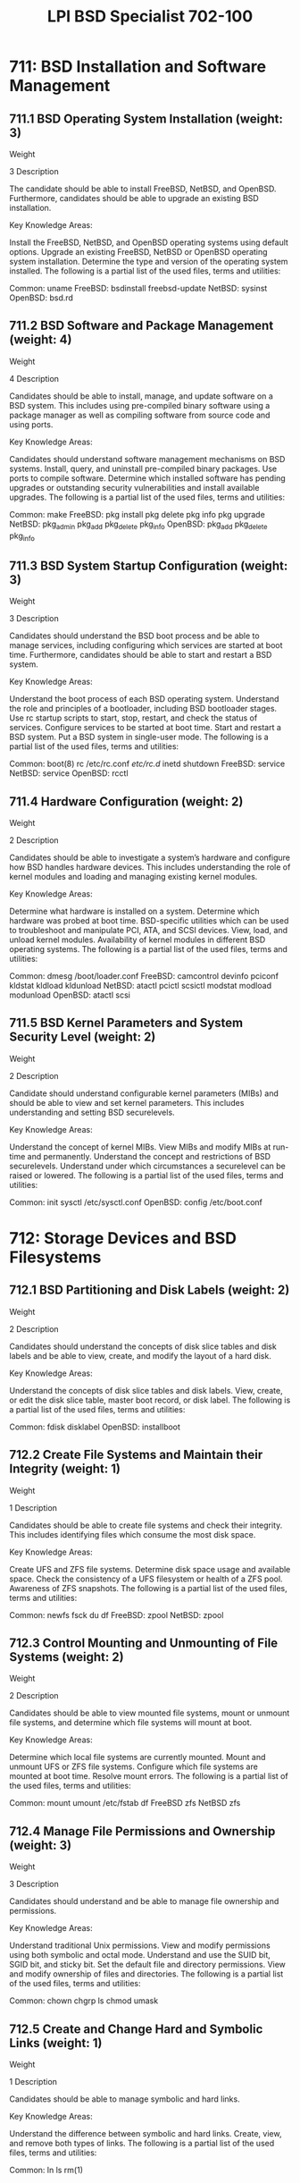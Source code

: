 :PROPERTIES:
:ID:       e90db7f4-984e-45a7-a0f5-c72410c13ed6
:mtime:    20230214125147
:ctime:    20230214125125
:END:
#+title: LPI BSD Specialist 702-100

* 711: BSD Installation and Software Management
** 711.1 BSD Operating System Installation (weight: 3)
Weight

3
Description

The candidate should be able to install FreeBSD, NetBSD, and OpenBSD. Furthermore, candidates should be able to upgrade an existing BSD installation.

Key Knowledge Areas:

Install the FreeBSD, NetBSD, and OpenBSD operating systems using default options.
Upgrade an existing FreeBSD, NetBSD or OpenBSD operating system installation.
Determine the type and version of the operating system installed.
The following is a partial list of the used files, terms and utilities:

Common:
uname
FreeBSD:
bsdinstall
freebsd-update
NetBSD:
sysinst
OpenBSD:
bsd.rd

** 711.2 BSD Software and Package Management (weight: 4)
Weight

4
Description

Candidates should be able to install, manage, and update software on a BSD system. This includes using pre-compiled binary software using a package manager as well as compiling software from source code and using ports.

Key Knowledge Areas:

Candidates should understand software management mechanisms on BSD systems.
Install, query, and uninstall pre-compiled binary packages.
Use ports to compile software.
Determine which installed software has pending upgrades or outstanding security vulnerabilities and install available upgrades.
The following is a partial list of the used files, terms and utilities:

Common:
make
FreeBSD:
pkg install
pkg delete
pkg info
pkg upgrade
NetBSD:
pkg_admin
pkg_add
pkg_delete
pkg_info
OpenBSD:
pkg_add
pkg_delete
pkg_info

** 711.3 BSD System Startup Configuration (weight: 3)
Weight

3
Description

Candidates should understand the BSD boot process and be able to manage services, including configuring which services are started at boot time. Furthermore, candidates should be able to start and restart a BSD system.

Key Knowledge Areas:

Understand the boot process of each BSD operating system.
Understand the role and principles of a bootloader, including BSD bootloader stages.
Use rc startup scripts to start, stop, restart, and check the status of services.
Configure services to be started at boot time.
Start and restart a BSD system.
Put a BSD system in single-user mode.
The following is a partial list of the used files, terms and utilities:

Common:
boot(8)
rc
/etc/rc.conf
/etc/rc.d/
inetd
shutdown
FreeBSD:
service
NetBSD:
service
OpenBSD:
rcctl

** 711.4 Hardware Configuration (weight: 2)
Weight

2
Description

Candidates should be able to investigate a system’s hardware and configure how BSD handles hardware devices. This includes understanding the role of kernel modules and loading and managing existing kernel modules.

Key Knowledge Areas:

Determine what hardware is installed on a system.
Determine which hardware was probed at boot time.
BSD-specific utilities which can be used to troubleshoot and manipulate PCI, ATA, and SCSI devices.
View, load, and unload kernel modules.
Availability of kernel modules in different BSD operating systems.
The following is a partial list of the used files, terms and utilities:

Common:
dmesg
/boot/loader.conf
FreeBSD:
camcontrol
devinfo
pciconf
kldstat
kldload
kldunload
NetBSD:
atactl
pcictl
scsictl
modstat
modload
modunload
OpenBSD:
atactl
scsi

** 711.5 BSD Kernel Parameters and System Security Level (weight: 2)
Weight

2
Description

Candidate should understand configurable kernel parameters (MIBs) and should be able to view and set kernel parameters. This includes understanding and setting BSD securelevels.

Key Knowledge Areas:

Understand the concept of kernel MIBs.
View MIBs and modify MIBs at run-time and permanently.
Understand the concept and restrictions of BSD securelevels.
Understand under which circumstances a securelevel can be raised or lowered.
The following is a partial list of the used files, terms and utilities:

Common:
init
sysctl
/etc/sysctl.conf
OpenBSD:
config
/etc/boot.conf

* 712: Storage Devices and BSD Filesystems
** 712.1 BSD Partitioning and Disk Labels (weight: 2)
Weight

2
Description

Candidates should understand the concepts of disk slice tables and disk labels and be able to view, create, and modify the layout of a hard disk.

Key Knowledge Areas:

Understand the concepts of disk slice tables and disk labels.
View, create, or edit the disk slice table, master boot record, or disk label.
The following is a partial list of the used files, terms and utilities:

Common:
fdisk
disklabel
OpenBSD:
installboot

** 712.2 Create File Systems and Maintain their Integrity (weight: 1)
Weight

1
Description

Candidates should be able to create file systems and check their integrity. This includes identifying files which consume the most disk space.

Key Knowledge Areas:

Create UFS and ZFS file systems.
Determine disk space usage and available space.
Check the consistency of a UFS filesystem or health of a ZFS pool.
Awareness of ZFS snapshots.
The following is a partial list of the used files, terms and utilities:

Common:
newfs
fsck
du
df
FreeBSD:
zpool
NetBSD:
zpool

** 712.3 Control Mounting and Unmounting of File Systems (weight: 2)
Weight

2
Description

Candidates should be able to view mounted file systems, mount or unmount file systems, and determine which file systems will mount at boot.

Key Knowledge Areas:

Determine which local file systems are currently mounted.
Mount and unmount UFS or ZFS file systems.
Configure which file systems are mounted at boot time.
Resolve mount errors.
The following is a partial list of the used files, terms and utilities:

Common:
mount
umount
/etc/fstab
df
FreeBSD
zfs
NetBSD
zfs

** 712.4 Manage File Permissions and Ownership (weight: 3)
Weight

3
Description

Candidates should understand and be able to manage file ownership and permissions.

Key Knowledge Areas:

Understand traditional Unix permissions.
View and modify permissions using both symbolic and octal mode.
Understand and use the SUID bit, SGID bit, and sticky bit.
Set the default file and directory permissions.
View and modify ownership of files and directories.
The following is a partial list of the used files, terms and utilities:

Common:
chown
chgrp
ls
chmod
umask

** 712.5 Create and Change Hard and Symbolic Links (weight: 1)
Weight

1
Description

Candidates should be able to manage symbolic and hard links.

Key Knowledge Areas:

Understand the difference between symbolic and hard links.
Create, view, and remove both types of links.
The following is a partial list of the used files, terms and utilities:

Common:
ln
ls
rm(1)

** 712.6 Find Files and BSD Directory Layout (weight: 2)
Weight

2
Description

Candidates should understand the BSD directory layout and be able to find files according to different search criteria.

Key Knowledge Areas:

Understand the directory layout used by BSD systems.
Know which utilities can be used to find binaries, source, manpages, and files.
Update the locate database.
Use find to locate files, including using search criteria such as last modification time, size, type, file flags, UID or GID, permissions, or by a text pattern.
The following is a partial list of the used files, terms and utilities:

Common:
whatis
whereis
which
locate
locate.updatedb
find
hier(7)

<
* 713: Basic BSD System Administration
** 713.1 Manage User Accounts and Groups (weight: 3)
Weight

3
Description

Candidates should be able to create and manage user and system accounts as well as groups and group membership.

Key Knowledge Areas:

Create, modify, and remove user and system accounts as well as groups.
Manage group membership.
Lock and unlock accounts.
Change user passwords.
Change a user's properties, such as the default shell.
Control which files are copied to a new user's home directory during account creation.
The following is a partial list of the used files, terms and utilities:

Common:
adduser
passwd
chpass
chfn
chsh
vipw
nologin
id
groups
who
whoami
su(1)
/usr/share/skel/
FreeBSD:
pw
rmuser
NetBSD:
user
useradd
userinfo
usermod
userdel
OpenBSD:
user
useradd
userinfo
usermod
userdel
rmuser

** 713.2 Automate System Administration Tasks by Scheduling Jobs (weight: 2)
Weight

2
Description

Candidates should understand the location of the periodic system scripts and be able to schedule automated execution of their own commands using cron.

Key Knowledge Areas:

Understand the periodic system scripts.
Configure which periodic system scripts are run daily, weekly and monthly.
Manually run a periodic system script.
Understand the difference between the system crontab and user crontabs, including all available fields.
Use the crontab editor to create or edit a user crontab.
Control which users can create their own crontabs.
The following is a partial list of the used files, terms and utilities:

Common:
crontab
cron
crontab
/var/cron/allow
/var/cron/deny
FreeBSD:
/etc/defaults/periodic.conf
periodic
NetBSD:
/etc/daily.conf
/etc/weekly.conf
/etc/monthly.conf
/etc/security.conf
OpenBSD:
daily
weekly
monthly

** 713.3 Maintain System Time (weight: 1)
Weight

1
Description

Candidates should be able to set the system time and use NTP for time synchronization.

Key Knowledge Areas:

Understand the concepts of NTP.
Configure NTP and manually synchronize with a time server.
The following is a partial list of the used files, terms and utilities:

Common:
ntpd
/etc/rc.conf
date
FreeBSD:
/etc/ntp.conf
ntpq
NetBSD:
/etc/ntp.conf
ntpq
OpenBSD:
/etc/ntpd.conf

** 713.4 System Logging (weight: 2)
Weight

2
Description

Candidates should be able to review system log files and configure log file rotation.

Key Knowledge Areas:

Understand system logging and location of log files.
View log files, including ongoing and compressed logs.
Configure log rotation by either time or size.
The following is a partial list of the used files, terms and utilities:

Common:
newsyslog
/etc/newsyslog.conf
/etc/syslog.conf
tail
grep
zgrep
zless
zmore
dmesg
FreeBSD:
bzcat
NetBSD:
bzcat

** 713.5 Mail Transfer Agents (MTA) Basics (weight: 1)
Weight

1
Description

Candidates should understand the role of a Mail Transfer Agent and configure aliases and mail forwarding on their local MTA as well as outgoing email using a relay.

Key Knowledge Areas:

Understand the role of a Mail Transfer Agent (MTA).
Determine which MTA is used on the system.
Create an email alias for both Sendmail and Postfix.
Configure Sendmail and Postfix to use a relay for outgoing mail.
View and flush the mail queue.
Understand the difference between the mbox and maildir mail destination file format type.
The following is a partial list of the used files, terms and utilities:

Common:
/etc/mail/aliases
newaliases
FreeBSD:
/etc/mail/mailer.conf
mailq
NetBSD:
/etc/mailer.conf
postalias
mailq
postqueue
OpenBSD:
/etc/mailer.conf
smtpctl

** 713.6 Manage Printing and Print Jobs (weight: 1)
Weight

1
Description

Candidates should understand how printing on a BSD system works and should be able to review the printing queue and manipulate print jobs.

Key Knowledge Areas:

Understand the BSD lpr printing system.
Understand the meaning of /etc/printcap entries.
View the print queue and manipulate the jobs within the queue.
The following is a partial list of the used files, terms and utilities:

Common:
lpc
lpq
lprm
printcap

** 713.7 Manage User Sessions (weight: 1)
Weight

1
Description

Candidates should be able to identify which users are currently logged in to a system and review the history of user logins.

Key Knowledge Areas:

Determine who is currently on the system.
Determine the last time a user was on the system.
The following is a partial list of the used files, terms and utilities:

Common:
w
who
last
users
FreeBSD:
lastlogin
NetBSD:
lastlogin
/var/log/lastlog
OpenBSD:
/var/log/lastlog

* 714: Basic BSD Network Administration
** 714.1 Fundamentals of Internet Protocols (weight: 2)
Weight

2
Description

Candidates should understand important network protocols as well as basic IPv4 and IPv6 addressing and subnetting.

Key Knowledge Areas:

Understand IPv4 addressing and subnetting.
Understand basic IPv6 addressing and subnetting.
Convert a subnet mask between dotted decimal, hexadecimal, or CIDR notation.
Determine valid host addresses as well as the subnet address and, for IPv4, the broadcast address of a given network.
Understand the key features of TCP, UDP and ICMP.
The following is a partial list of the used files, terms and utilities:

Common:
CIDR
Prefix and Interface Identifier

** 714.2 Basic network configuration (weight: 3)
Weight

3
Description

Candidates should be able to configure the IP settings of network interfaces.

Key Knowledge Areas:

Configure IP settings both temporarily and permanently.
Demonstrate a basic understanding of DHCP leases.
View the current DHCP lease, release it, and renew a lease.
Configure a DHCP client to override the settings received from a DHCP server.
Understand and configure interface aliases.
Understand IPv6 auto configuration using SLAAC and DHCPv6.
The following is a partial list of the used files, terms and utilities:

Common:
ifconfig
route
hostname
/etc/hosts
dhclient
/etc/dhclient.conf
/var/db/dhclient.leases
/etc/rc.conf
NetBSD:
/etc/ifconfig.if
/etc/ifaliases
OpenBSD:
netstart
/etc/hostname.if
/etc/myname
/etc/mygate

** 714.3 Basic network troubleshooting (weight: 3)
Weight

3
Description

Candidates should be able to analyze and resolve simple network connectivity problems.

Key Knowledge Areas:

Determine the current IP configuration of a system.
Troubleshoot IPv4 and IPv6 connectivity.
Determine which TCP or UDP ports are open on a system.
Verify the availability of a TCP/IP service.
The following is a partial list of the used files, terms and utilities:

Common:
ifconfig
netstat
route
ping
ping6
traceroute
/etc/services
telnet
nmap
nc
FreeBSD:
sockstat
rtsol
NetBSD:
sockstat
rtsol
OpenBSD:
/etc/hostname.if

** 714.4 Configure Client Side DNS (weight: 2)
Weight

2
Description

Candidates should understand the basics of DNS and be able to configure host name resolution.

Key Knowledge Areas:

Understand basic DNS theory, including types of resource records, reverse lookups, and types of DNS servers.
Query a DNS server for a particular type of resource record.
Configure name resolution, including the order of host name resolution and recursive DNS server.
Troubleshoot DNS problems.
The following is a partial list of the used files, terms and utilities:

Common:
host
hostname
/etc/resolv.conf
FreeBSD:
drill
/etc/nsswitch.conf
NetBSD:
dig
nslookup
/etc/nsswitch.conf
OpenBSD:
dig
nslookup

* 715: Basic Unix Skills
** 715.1 Use the Shell and Work on the Command Line (weight: 2)
Weight

2
Description

Candidates should be able to use and customize a shell and understand the differences between the different shells offered on a BSD system. Candidates should also be able to use manpages.

Key Knowledge Areas:

Understand the differences between the standard shells on BSD systems.
Be comfortable using the sh, csh, or tcsh shells.
View and modify environmental variables, both temporarily and permanently.
Redirect input and output to/from files and commands.
Use simple and advanced wildcard specifications in commands.
Understand the manpage sections and use manpages.
Modify shell behavior both temporarily and permanently, including preventing the shell from clobbering existing files and using history substitution.
Set command aliases and temporarily bypass a command alias.
Run a command multiple times with different arguments for each call.
The following is a partial list of the used files, terms and utilities:

Common:
sh
csh
tcsh
<
>
|
>&
|&
tee
env
file globbing
 ?
*
man
intro
less
 !
 !!
$
xargs

** 715.2 Perform basic file management (weight: 3)
Weight

3
Description

Candidates should be able to handle files on a BSD system. This includes identifying the type of files and creating archives of files.

Key Knowledge Areas:

Copy, move, and remove files and directories.
Recursively copy multiple files and directories.
Remove files and directories recursively.
Determine if a file is a binary, text, or data file.
Using common Unix command line backup utilities.
The following is a partial list of the used files, terms and utilities:

Common:
cp
mkdir
mv
ls
rm
rmdir
touch
dd
tar
cpio
pax
cp
file

** 715.3 Create, Monitor and Kill Processes (weight: 3)
Weight

Description

Candidates should be able to manage processes, including identifying processes with extensive resource usage, prioritizing, and terminating processes.

Key Knowledge Areas:

Monitor the system's workload over the last 1, 5 and 15 minutes.
Monitor the virtual memory system, including monitoring swapping and paging activity.
View active processes and recognize inordinate CPU usage.
Understand the most commonly used Unix signals, including their names.
Understand the difference between SIGTERM and SIGKILL.
Send a signal to an active process.
End a process or change its priority.
Start a process in the background, place an existing process into the background, verify if any jobs are currently running in the background, and return a background process to the foreground.
The following is a partial list of the used files, terms and utilities:

Common:
top
ps
pgrep
pstat
systat
nice
renice
kill
pkill
swapctl
uptime
w
vmstat
Shell built-in commands: &, ^Z, jobs, bg, fg, and kill
FreeBSD:
killall

** 715.4 Use Simple Regular Expressions (weight: 2)
Weight

2
Description

Candidates should be able to use simple regular expressions and wildcards to search text in files and streams.

Key Knowledge Areas:

Match text patterns when analyzing program output or searching through files.
Specify a range of characters within [], specify a literal, use a repetition operator, recognize a metacharacter, and create an inverse filter.
The following is a partial list of the used files, terms and utilities:

Common:
grep
egrep
fgrep
re_format(7)

** 715.5 Perform basic file editing operations (weight: 2)
Weight

2
Description

Candidates should be able to use the vi editor for basic file editing.

Key Knowledge Areas:

Edit files using the vi editor.
Modify a read-only file or exit vi without saving any edits to the file.
The following is a partial list of the used files, terms and utilities:

Common:
vi
 :w
 :wq
 :wq!
 :q!
Dd
Y
P
X
I
A
/
ZZ
 :set number
 :set list

** 715.6 Customize or write simple scripts (weight: 2)
Weight

2
Description

Candidate should understand the concept of shell scripting and be able to write simple Bourne shell scripts.

Key Knowledge Areas:

Understand the advantages and disadvantages of using a Bourne shell script rather than a csh or bash shell script.
Understand the shebang, comments, and script permissions.
Use positional parameters, special parameters, and wildcards.
Use quotes and backslashes.
Use conditions and loops.
Troubleshoot a script.
The following is a partial list of the used files, terms and utilities:

Common:
chmod
stdin
stdout
stderr
for
while
if
case
exec
